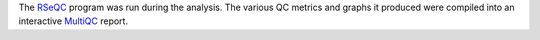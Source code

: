 The `RSeQC <http://rseqc.sourceforge.net/>`_ program was run during the analysis. The various QC metrics and graphs it produced were compiled into an interactive `MultiQC <https://multiqc.info/>`_ report.
